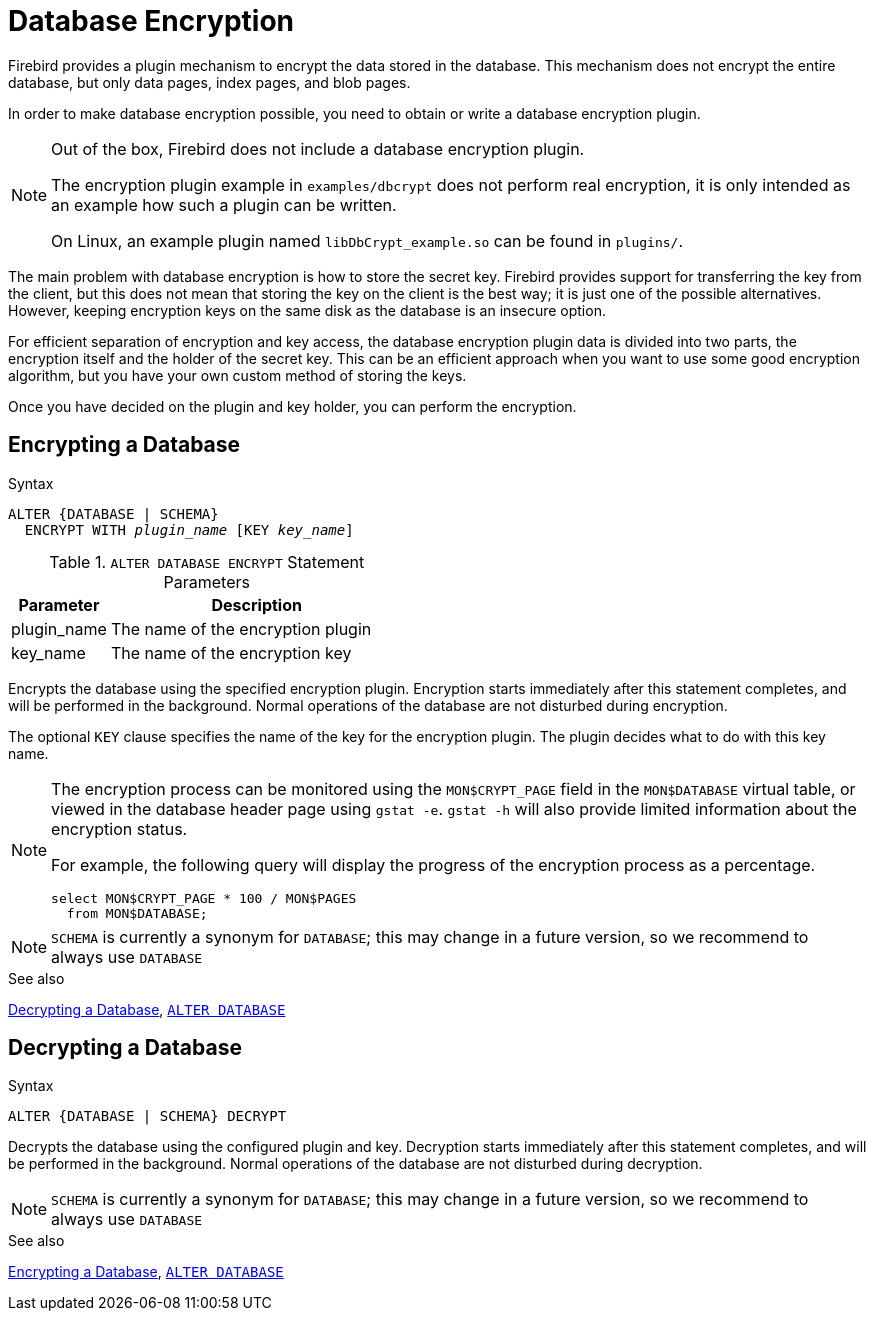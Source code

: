 [[fblangref50-security-dbcrypt]]
= Database Encryption

Firebird provides a plugin mechanism to encrypt the data stored in the database.
This mechanism does not encrypt the entire database, but only data pages, index pages, and blob pages.

In order to make database encryption possible, you need to obtain or write a database encryption plugin.

[NOTE]
====
Out of the box, Firebird does not include a database encryption plugin.

The encryption plugin example in `examples/dbcrypt` does not perform real encryption, it is only intended as an example how such a plugin can be written.

On Linux, an example plugin named `libDbCrypt_example.so` can be found in `plugins/`.
====

The main problem with database encryption is how to store the secret key.
Firebird provides support for transferring the key from the client, but this does not mean that storing the key on the client is the best way;
it is just one of the possible alternatives.
However, keeping encryption keys on the same disk as the database is an insecure option.

For efficient separation of encryption and key access, the database encryption plugin data is divided into two parts, the encryption itself and the holder of the secret key.
This can be an efficient approach when you want to use some good encryption algorithm, but you have your own custom method of storing the keys.

Once you have decided on the plugin and key holder, you can perform the encryption.

[[fblangref50-security-dbcrypt-encrypt]]
== Encrypting a Database

.Syntax
[listing,subs=+quotes]
----
ALTER {DATABASE | SCHEMA}
  ENCRYPT WITH _plugin_name_ [KEY _key_name_]
----

[[fblangref50-security-tbl-encrypt]]
.`ALTER DATABASE ENCRYPT` Statement Parameters
[cols="<1,<3", options="header",stripes="none"]
|===
^| Parameter
^| Description

|plugin_name
|The name of the encryption plugin

|key_name
|The name of the encryption key
|===

Encrypts the database using the specified encryption plugin.
Encryption starts immediately after this statement completes, and will be performed in the background.
Normal operations of the database are not disturbed during encryption.

The optional `KEY` clause specifies the name of the key for the encryption plugin.
The plugin decides what to do with this key name.

[NOTE]
====
The encryption process can be monitored using the `MON$CRYPT_PAGE` field in the `MON$DATABASE` virtual table, or viewed in the database header page using `gstat -e`.
`gstat -h` will also provide limited information about the encryption status.

For example, the following query will display the progress of the encryption process as a percentage.

[source]
----
select MON$CRYPT_PAGE * 100 / MON$PAGES
  from MON$DATABASE;
----
====

[NOTE]
====
`SCHEMA` is currently a synonym for `DATABASE`;
this may change in a future version, so we recommend to always use `DATABASE`
====

.See also
<<fblangref50-security-dbcrypt-decrypt>>, <<fblangref50-ddl-tbl-alterdatabase,`ALTER DATABASE`>>

[[fblangref50-security-dbcrypt-decrypt]]
== Decrypting a Database

.Syntax
[listing]
----
ALTER {DATABASE | SCHEMA} DECRYPT
----

Decrypts the database using the configured plugin and key.
Decryption starts immediately after this statement completes, and will be performed in the background.
Normal operations of the database are not disturbed during decryption.

[NOTE]
====
`SCHEMA` is currently a synonym for `DATABASE`;
this may change in a future version, so we recommend to always use `DATABASE`
====

.See also
<<fblangref50-security-dbcrypt-encrypt>>, <<fblangref50-ddl-tbl-alterdatabase,`ALTER DATABASE`>>
